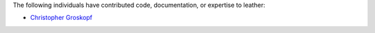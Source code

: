 The following individuals have contributed code, documentation, or expertise to leather:

* `Christopher Groskopf <https://github.com/onyxfish/>`_
